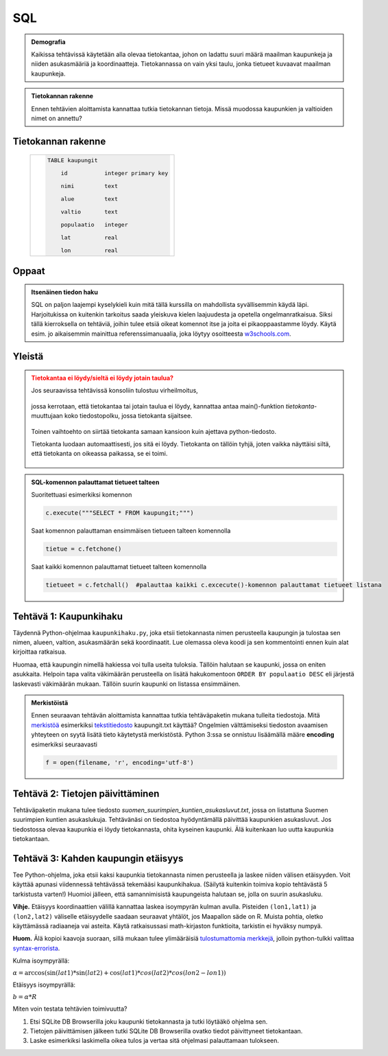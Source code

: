 SQL
===

.. styled-topic::

  Pääkysymys:
      Miten hallitaan suuria tietomääriä monen käyttäjän tietojärjestelmissä?

  Mitä käsitellään?
      Tällä tehtäväkierroksella tutustumme tietokantoihin sekä SQL-nimiseen tietokantojen hallintakieleen.

  Mitä sinun oletetaan tekevän?
      Lue tutoriaali ja tee tehtävät.

  Suuntaa antava vaativuusarvio:
      Helpohko.

  Suuntaa antava työläysarvio:
      2-3 tuntia.

  Ohjelmointitehtävät:
      Voit asentaa `SQL Liten <http://sqlitebrowser.org/>`__ sen omilta sivuilta (tai `täältä <https://sourceforge.net/projects/sqlitedbrowser/>`__).

.. admonition:: Demografia
  :class: meta

  Kaikissa tehtävissä käytetään alla olevaa tietokantaa, johon on ladattu suuri määrä maailman kaupunkeja ja niiden asukasmääriä ja koordinaatteja. Tietokannassa on vain yksi taulu, jonka tietueet kuvaavat maailman kaupunkeja.

.. admonition:: Tietokannan rakenne
  :class: note

  Ennen tehtävien aloittamista kannattaa tutkia tietokannan tietoja. Missä muodossa kaupunkien ja valtioiden nimet on annettu?

Tietokannan rakenne
-------------------

  +----------------------------------------------------+
  |  .. code-block:: sql                               |
  |                                                    |
  |    TABLE kaupungit                                 |
  |                                                    |
  |        id           integer primary key            |
  |                                                    |
  |        nimi         text                           |
  |                                                    |
  |        alue         text                           |
  |                                                    |
  |        valtio       text                           |
  |                                                    |
  |        populaatio   integer                        |
  |                                                    |
  |        lat          real                           |
  |                                                    |
  |        lon	        real                           |
  |                                                    |
  +----------------------------------------------------+


Oppaat
------

.. admonition:: Itsenäinen tiedon haku
  :class: meta

  SQL on paljon laajempi kyselykieli kuin mitä tällä kurssilla on mahdollista syvällisemmin käydä läpi.
  Harjoitukissa on kuitenkin tarkoitus saada yleiskuva kielen laajuudesta ja opetella ongelmanratkaisua.
  Siksi tällä kierroksella on tehtäviä, joihin tulee etsiä
  oikeat komennot itse ja joita ei pikaoppaastamme löydy.
  Käytä esim. jo aikaisemmin mainittua referenssimanuaalia,
  joka löytyy osoitteesta `w3schools.com <http://www.w3schools.com/sql/default.asp>`__.


Yleistä
-------

.. admonition:: Tietokantaa ei löydy/sieltä ei löydy jotain taulua?
  :class: danger

  Jos seuraavissa tehtävissä konsoliin tulostuu virheilmoitus,

  .. figure:: kuvat/SQL_python_virhe.png

  jossa kerrotaan, että tietokantaa tai jotain taulua ei löydy,
  kannattaa antaa main()-funktion *tietokanta*-muuttujaan koko tiedostopolku, jossa tietokanta sijaitsee.

  .. figure:: kuvat/SQL_python_korjaus.png


  Toinen vaihtoehto on siirtää tietokanta samaan kansioon kuin ajettava python-tiedosto.

  Tietokanta luodaan automaattisesti, jos sitä ei löydy. Tietokanta on tällöin tyhjä, joten vaikka näyttäisi siltä, että
  tietokanta on oikeassa paikassa, se ei toimi.

  .. figure:: kuvat/tyhjä_tietokanta.png

.. admonition:: SQL-komennon palauttamat tietueet talteen
  :class: meta

  Suoritettuasi esimerkiksi komennon

  .. code-block:: python

    c.execute("""SELECT * FROM kaupungit;""")

  Saat komennon palauttaman ensimmäisen tietueen talteen komennolla

  .. code-block:: python

    tietue = c.fetchone()

  Saat kaikki komennon palauttamat tietueet talteen komennolla

  .. code-block:: python

    tietueet = c.fetchall()  #palauttaa kaikki c.excecute()-komennon palauttamat tietueet listana



Tehtävä 1: Kaupunkihaku
-----------------------

Täydennä Python-ohjelmaa ``kaupunkihaku.py``, joka etsii
tietokannasta nimen perusteella kaupungin ja tulostaa sen nimen,
alueen, valtion, asukasmäärän sekä koordinaatit. Lue olemassa oleva koodi ja
sen kommentointi ennen kuin alat kirjoittaa ratkaisua.

Huomaa, että kaupungin nimellä hakiessa voi tulla useita tuloksia.
Tällöin halutaan se kaupunki, jossa on eniten asukkaita. Helpoin tapa
valita väkimäärän perusteella on lisätä hakukomentoon
``ORDER BY populaatio DESC`` eli järjestä laskevasti väkimäärän
mukaan. Tällöin suurin kaupunki on listassa ensimmäinen.


.. admonition:: Merkistöistä
  :class: meta

  Ennen seuraavan tehtävän aloittamista kannattaa tutkia tehtäväpaketin mukana tulleita tiedostoja.
  Mitä `merkistöä <https://fi.wikipedia.org/wiki/Merkist%C3%B6>`_ esimerkiksi `tekstitiedosto <https://fi.wikipedia.org/wiki/Tekstitiedosto>`_ kaupungit.txt käyttää?
  Ongelmien välttämiseksi tiedoston avaamisen yhteyteen on syytä lisätä tieto käytetystä merkistöstä.
  Python 3:ssa se onnistuu lisäämällä määre **encoding** esimerkiksi seuraavasti

  .. code-block:: python

      f = open(filename, 'r', encoding='utf-8')

Tehtävä 2: Tietojen päivittäminen
---------------------------------

Tehtäväpaketin mukana tulee tiedosto *suomen_suurimpien_kuntien_asukasluvut.txt*, jossa on listattuna Suomen suurimpien kuntien asukaslukuja.
Tehtävänäsi on tiedostoa hyödyntämällä päivittää kaupunkien asukasluvut. Jos tiedostossa olevaa kaupunkia ei löydy tietokannasta, ohita kyseinen kaupunki.
Älä kuitenkaan luo uutta kaupunkia tietokantaan. 

Tehtävä 3: Kahden kaupungin etäisyys
------------------------------------

Tee Python-ohjelma, joka etsii kaksi kaupunkia tietokannasta
nimen perusteella ja laskee niiden välisen etäisyyden. Voit käyttää
apunasi viidennessä tehtävässä tekemääsi kaupunkihakua. (Säilytä
kuitenkin toimiva kopio tehtävästä 5 tarkistusta varten!) Huomioi jälleen,
että samannimisistä kaupungeista halutaan se, jolla on suurin asukasluku.

**Vihje.** \ Etäisyys koordinaattien välillä kannattaa laskea
isoympyrän kulman avulla. Pisteiden ``(lon1,lat1)`` ja
``(lon2,lat2)`` väliselle etäisyydelle saadaan seuraavat yhtälöt, jos
Maapallon säde on R. Muista pohtia, oletko käyttämässä radiaaneja vai
asteita. Käytä ratkaisussasi math-kirjaston funktioita, tarkistin ei
hyväksy numpyä.

**Huom.** Älä kopioi kaavoja suoraan, sillä mukaan tulee ylimääräisiä `tulostumattomia merkkejä <https://fi.wikipedia.org/wiki/Tulostumaton_merkki>`_,
jolloin python-tulkki valittaa `syntax-errorista <https://docs.python.org/3.6/library/exceptions.html#SyntaxError>`_.

Kulma isoympyrällä:

:math:`\alpha = \arccos(\sin(lat1) * \sin(lat2) + \cos(lat1) * cos(lat2) * cos(lon2-lon1))`

Etäisyys isoympyrällä:

:math:`b = \alpha * R`



Miten voin testata tehtävien toimivuutta?

#. Etsi SQLite DB Browserilla joku kaupunki tietokannasta ja tutki löytääkö ohjelma sen.

#. Tietojen päivittämisen jälkeen tutki SQLite DB Browserilla ovatko tiedot päivittyneet tietokantaan.

#. Laske esimerkiksi laskimella oikea tulos ja vertaa sitä ohjelmasi palauttamaan tulokseen.
